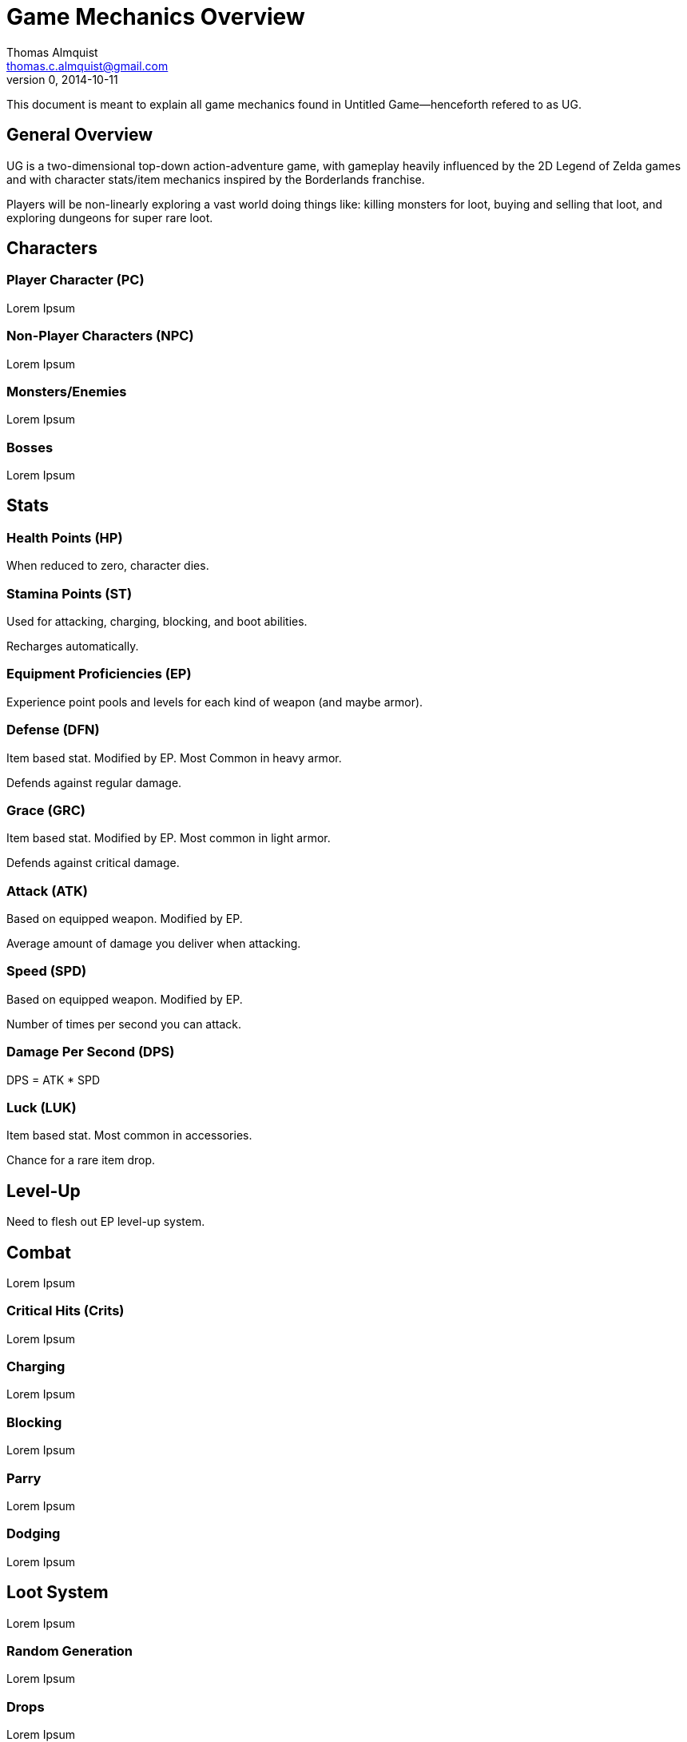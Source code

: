 = Game Mechanics Overview
Thomas Almquist <thomas.c.almquist@gmail.com>
0, 2014-10-11

This document is meant to explain all game mechanics found in Untitled Game--henceforth refered to as UG.

== General Overview

UG is a two-dimensional top-down action-adventure game, with gameplay heavily influenced by the 2D Legend of Zelda games and with character stats/item mechanics inspired by the Borderlands franchise. 

Players will be non-linearly exploring a vast world doing things like: killing monsters for loot, buying and selling that loot, and exploring dungeons for super rare loot. 

== Characters

=== Player Character (PC)
Lorem Ipsum

=== Non-Player Characters (NPC)
Lorem Ipsum

=== Monsters/Enemies
Lorem Ipsum

=== Bosses
Lorem Ipsum

== Stats

=== Health Points (HP)
When reduced to zero, character dies.

=== Stamina Points (ST)
Used for attacking, charging, blocking, and boot abilities. 

Recharges automatically.

=== Equipment Proficiencies (EP)
Experience point pools and levels for each kind of weapon (and maybe armor).

=== Defense (DFN)
Item based stat. Modified by EP. Most Common in heavy armor.

Defends against regular damage.

=== Grace (GRC)
Item based stat. Modified by EP. Most common in light armor.

Defends against critical damage.

=== Attack (ATK)
Based on equipped weapon. Modified by EP.

Average amount of damage you deliver when attacking.

=== Speed (SPD)
Based on equipped weapon. Modified by EP.

Number of times per second you can attack.

=== Damage Per Second (DPS)
DPS = ATK * SPD

=== Luck (LUK)
Item based stat. Most common in accessories.

Chance for a rare item drop.

== Level-Up
Need to flesh out EP level-up system.

== Combat
Lorem Ipsum

=== Critical Hits (Crits)
Lorem Ipsum

=== Charging
Lorem Ipsum

=== Blocking
Lorem Ipsum

=== Parry
Lorem Ipsum

=== Dodging
Lorem Ipsum

== Loot System
Lorem Ipsum

=== Random Generation
Lorem Ipsum

=== Drops
Lorem Ipsum

=== Mythic Items
Lorem Ipsum

=== Buying and Selling
Lorem Ipsum

== Equipping Items
Explanation of light/heavy system.

== Weapons
Lorem Ipsum

=== Light Melee
Lorem Ipsum

=== Heavy Melee
Lorem Ipsum

=== Light Projectile
Lorem Ipsum

=== Heavy Projectile
Lorem Ipsum

=== Knives
Lorem Ipsum

=== Grappling Hooks
Lorem Ipsum

== Boots
Lorem Ipsum

=== Sprinting Boots
Lorem Ipsum

=== Jumping Boots
Lorem Ipsum

=== Kicking Boots
Lorem Ipsum

== Armor
Lorem Ipsum

=== Helmuts
Lorem Ipsum

=== Suits
Lorem Ipsum

=== Gauntlets
Lorem Ipsum

=== Accessories
Lorem Ipsum

== World Map and Exploration
Lorem Ipsum

=== Random Events
Lorem Ipsum

=== Terrains
Lorem Ipsum

=== Towns
Lorem Ipsum

=== Dungeons
Lorem Ipsum

== Narrative and Art Style
Lorem Ipsum

